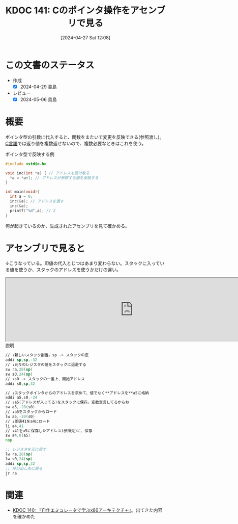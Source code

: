 :properties:
:ID: 20240427T120833
:mtime:    20241102180312 20241028101410
:ctime:    20241028101410
:end:
#+title:      KDOC 141: Cのポインタ操作をアセンブリで見る
#+date:       [2024-04-27 Sat 12:08]
#+filetags:   :code:
#+identifier: 20240427T120833

* この文書のステータス
- 作成
  - [X] 2024-04-29 貴島
- レビュー
  - [X] 2024-05-06 貴島

* 概要
ポインタ型の引数に代入すると、関数をまたいで変更を反映できる(参照渡し)。[[id:656a0aa4-e5d3-416f-82d5-f909558d0639][C言語]]では返り値を複数返せないので、複数必要なときはこれを使う。

#+caption: ポインタ型で反映する例
#+begin_src C
#include <stdio.h>

void inc(int *a) { // アドレスを受け取る
  *a = *a+1; // アドレスが参照する値を反映する
}

int main(void){
  int a = 0;
  inc(&a); // アドレスを渡す
  inc(&a);
  printf("%d",a); // 2
}
#+end_src

何が起きているのか、生成されたアセンブリを見て確かめる。

* アセンブリで見ると
↓こうなっている。即値の代入とじつはあまり変わらない。スタックに入っている値を使うか、スタックのアドレスを使うかだけの違い。

#+begin_export HTML
<iframe width="800px" height="200px" src="https://godbolt.org/e#g:!((g:!((g:!((h:codeEditor,i:(filename:'1',fontScale:14,fontUsePx:'0',j:1,lang:___c,selection:(endColumn:10,endLineNumber:1,positionColumn:10,positionLineNumber:1,selectionStartColumn:10,selectionStartLineNumber:1,startColumn:10,startLineNumber:1),source:'void+main(void)+%7B%0A+int+val%3B%0A+int+*ptr+%3D+%26val%3B%0A+*ptr+%3D+41%3B%0A%7D'),l:'5',n:'0',o:'C+source+%231',t:'0')),k:50,l:'4',n:'0',o:'',s:0,t:'0'),(g:!((h:compiler,i:(compiler:rv32-cgcctrunk,filters:(b:'0',binary:'1',binaryObject:'1',commentOnly:'0',debugCalls:'1',demangle:'0',directives:'0',execute:'1',intel:'1',libraryCode:'0',trim:'0',verboseDemangling:'0'),flagsViewOpen:'1',fontScale:14,fontUsePx:'0',j:1,lang:___c,libs:!(),options:'',overrides:!(),selection:(endColumn:1,endLineNumber:1,positionColumn:1,positionLineNumber:1,selectionStartColumn:1,selectionStartLineNumber:1,startColumn:1,startLineNumber:1),source:1),l:'5',n:'0',o:'+RISC-V+(32-bits)+gcc+(trunk)+(Editor+%231)',t:'0')),k:50,l:'4',n:'0',o:'',s:0,t:'0')),l:'2',n:'0',o:'',t:'0')),version:4"></iframe>
#+end_export

#+caption: 説明
#+begin_src asm
  // ↓新しいスタック割当。sp -> スタックの底
  addi sp,sp,-32
  // ↓元々のレジスタの値をスタックに退避する
  sw ra,28(sp)
  sw s0,24(sp)
  // ↓s0 -> スタックの一番上、開始アドレス
  addi s0,sp,32

  // ↓スタックポインタからのアドレスを求めて、値でなく**アドレスを**a5に格納
  addi a5,s0,-24
  // ↓a5(アドレスが入ってる)をスタックに保存。変数宣言してるからね
  sw a5,-20(s0)
  // ↓a5をスタックからロード
  lw a5,-20(s0)
  // ↓即値41をa4にロード
  li a4,41
  // ↓41をa5に保存したアドレス(参照先)に、保存
  sw a4,0(a5)
  nop

  ;; レジスタを元に戻す
  lw ra,28(sp)
  lw s0,24(sp)
  addi sp,sp,32
  ;; 呼び出し先に戻る
  jr ra
#+end_src

* 関連
- [[id:20240427T113714][KDOC 140: 『自作エミュレータで学ぶx86アーキテクチャ』]]。出てきた内容を確かめた
